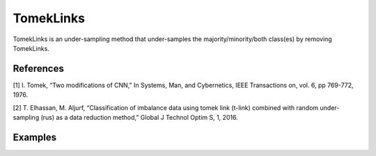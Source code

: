 TomekLinks
========================================================

TomekLinks is an under-sampling method that under-samples the majority/minority/both class(es) by removing TomekLinks.

.. py:function:: tomeklinks(data, y, option = "majority", drop_na_col = True, drop_na_row = True, rel_thres = 0.5, rel_method = "auto", rel_xtrm_type = "both", rel_coef = 1.5, rel_ctrl_pts_rg = None)
   
   :param data: Pandas dataframe, the dataset to re-sample.
   :type data: :term:`Pandas dataframe`
   :param str y: Column name of the target variable in the Pandas dataframe.
   :param str option:  Sampling information to sample the data set. If ``majority``, resample only the majority class; if ``minority``, resample only the minority class; if ``both``, resample both majority and minority class.
   :param bool drop_na_col: Determine whether or not automatically drop columns containing NaN values. The data frame should not contain any missing values, so it is suggested to keep it as default.
   :param bool drop_na_row: Determine whether or not automatically drop rows containing NaN values. The data frame should not contain any missing values, so it is suggested to keep it as default.
   :param float rel_thres: Relevance threshold, above which a sample is considered rare. Must be a real number between 0 and 1 (0, 1].
   :param str rel_method: Method to define the relevance function, either ``auto`` or ``manual``. If ``manual``, must specify ``rel_ctrl_pts_rg``.
   :param str rel_xtrm_type: Distribution focus, ``high``, ``low``, or ``both``. If ``high``, rare cases having small y values will be considerd as normal, and vise versa.
   :param float rel_coef: Coefficient for box plot.
   :param rel_ctrl_pts_rg: Manually specify the regions of interest. See `SMOGN advanced example <https://github.com/nickkunz/smogn/blob/master/examples/smogn_example_3_adv.ipynb>`_ for more details.
   :type rel_ctrl_pts_rg: :term:`2D array`
   :return: Re-sampled dataset.
   :rtype: :term:`Pandas dataframe`
   :raises ValueError: If an input attribute has wrong data type or invalid value, or relevance values are all zero or all one, or synthetic data contains missing values.

References
----------
[1] I. Tomek, “Two modifications of CNN,” In Systems, Man, and Cybernetics, IEEE Transactions on, vol. 6, pp 769-772, 1976.

[2] T. Elhassan, M. Aljurf, “Classification of imbalance data using tomek link (t-link) combined with random under-sampling (rus) as a data reduction method,” Global J Technol Optim S, 1, 2016.

Examples
--------
.. doctest::

    >>> from ImbalancedLearningRegression import tomeklinks
    >>> housing = pandas.read_csv("https://raw.githubusercontent.com/paobranco/ImbalancedLearningRegression/master/data/housing.csv")
    >>> housing_tomeklinks = tomeklinks(data = housing, y = "SalePrice")
